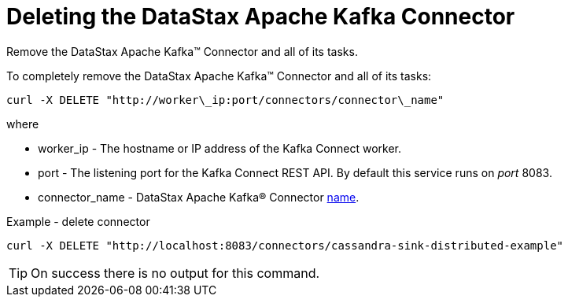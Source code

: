 [#kafkaDeleteConnector]
= Deleting the DataStax Apache Kafka Connector
:imagesdir: _images

Remove the DataStax Apache Kafka™ Connector and all of its tasks.

To completely remove the DataStax Apache Kafka™ Connector and all of its tasks:

----
curl -X DELETE "http://worker\_ip:port/connectors/connector\_name"
----

where

* worker_ip - The hostname or IP address of the Kafka Connect worker.
* port - The listening port for the Kafka Connect REST API.
By default this service runs on _port_ 8083.
* connector_name - DataStax Apache Kafka® Connector link:../configuration_reference/kafkaConnector.md#name[name].

Example - delete connector

----
curl -X DELETE "http://localhost:8083/connectors/cassandra-sink-distributed-example"
----

TIP: On success there is no output for this command.
